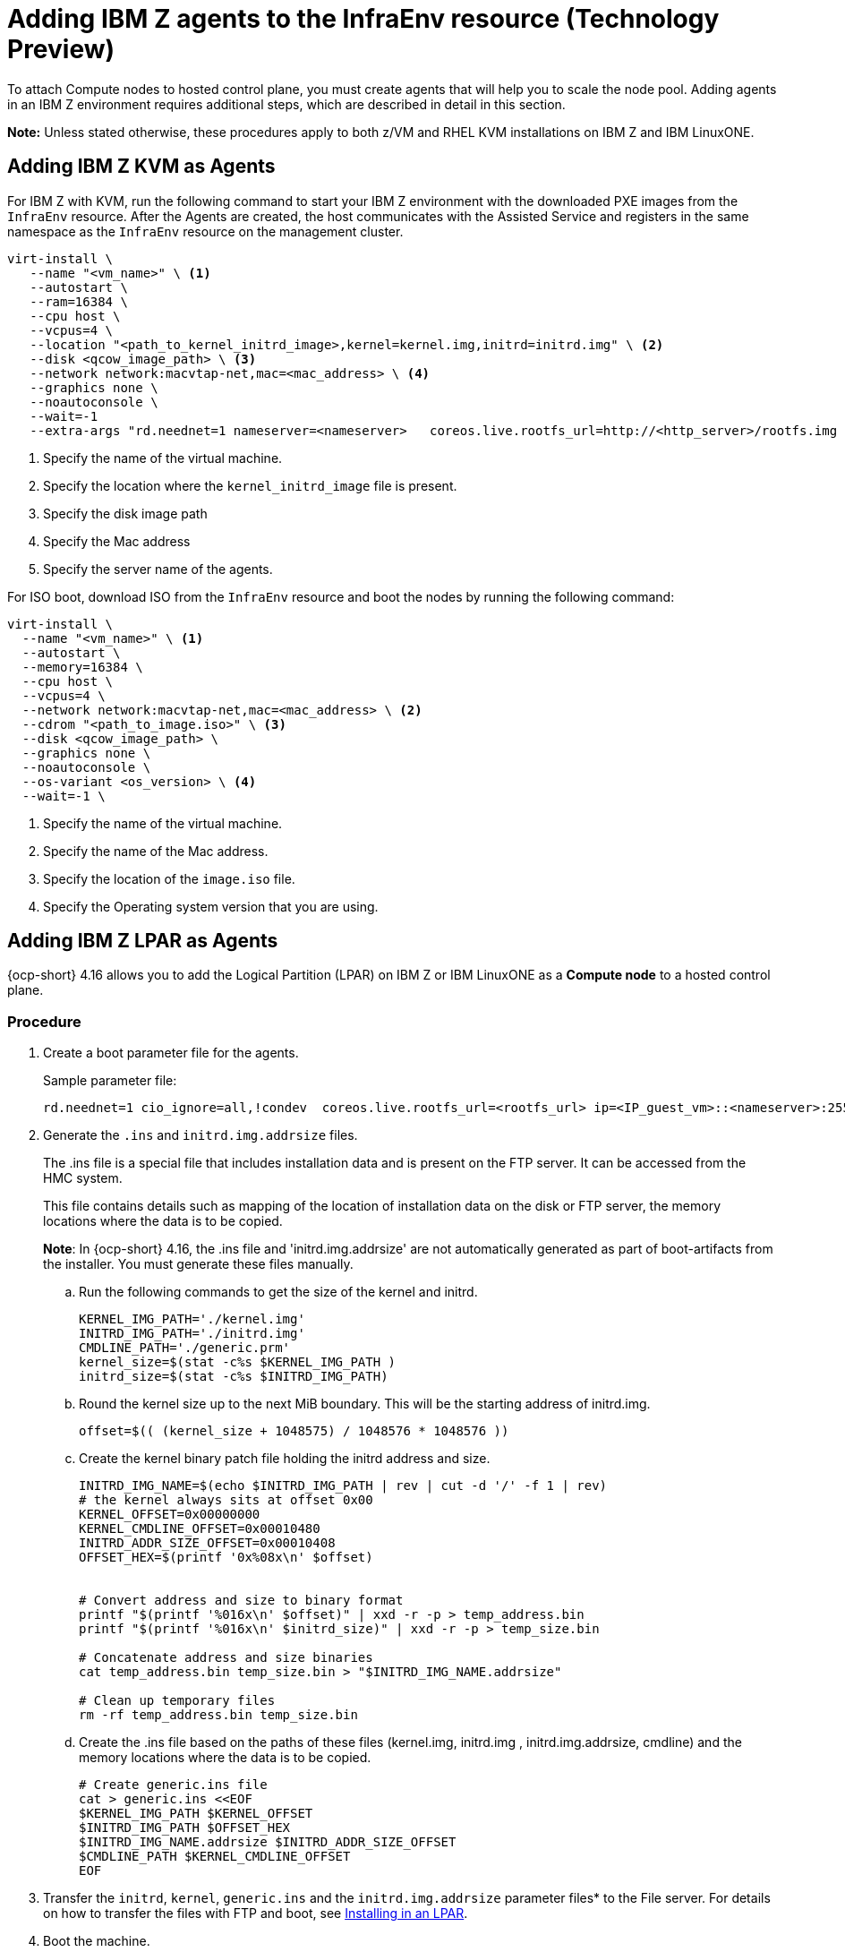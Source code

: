 [#hosted-bare-metal-adding-agents-ibmz]
= Adding IBM Z agents to the InfraEnv resource (Technology Preview)

To attach Compute nodes to hosted control plane, you must create agents that will help you to scale the node pool. Adding agents in an IBM Z environment requires additional steps, which are described in detail in this section. 

*Note:* Unless stated otherwise, these procedures apply to both z/VM and RHEL KVM installations on IBM Z and IBM LinuxONE.

[#hosted-bare-metal-adding-agents-ibmz-kvm]
== Adding IBM Z KVM as Agents

For IBM Z with KVM, run the following command to start your IBM Z environment with the downloaded PXE images from the `InfraEnv` resource. After the Agents are created, the host communicates with the Assisted Service and registers in the same namespace as the `InfraEnv` resource on the management cluster.

[source,bash]
----
virt-install \
   --name "<vm_name>" \ <1>
   --autostart \
   --ram=16384 \
   --cpu host \
   --vcpus=4 \
   --location "<path_to_kernel_initrd_image>,kernel=kernel.img,initrd=initrd.img" \ <2>
   --disk <qcow_image_path> \ <3>
   --network network:macvtap-net,mac=<mac_address> \ <4>
   --graphics none \
   --noautoconsole \
   --wait=-1
   --extra-args "rd.neednet=1 nameserver=<nameserver>   coreos.live.rootfs_url=http://<http_server>/rootfs.img random.trust_cpu=on rd.luks.options=discard ignition.firstboot ignition.platform.id=metal console=tty1 console=ttyS1,115200n8 coreos.inst.persistent-kargs=console=tty1 console=ttyS1,115200n8" <5>
----

<1> Specify the name of the virtual machine.
<2> Specify the location where the `kernel_initrd_image` file is present.
<3> Specify the disk image path
<4> Specify the Mac address
<5> Specify the server name of the agents.

For ISO boot, download ISO from the `InfraEnv` resource and boot the nodes by running the following command:

[source,bash]
----
virt-install \
  --name "<vm_name>" \ <1>
  --autostart \
  --memory=16384 \
  --cpu host \
  --vcpus=4 \
  --network network:macvtap-net,mac=<mac_address> \ <2>
  --cdrom "<path_to_image.iso>" \ <3>
  --disk <qcow_image_path> \
  --graphics none \
  --noautoconsole \
  --os-variant <os_version> \ <4>
  --wait=-1 \
----
<1> Specify the name of the virtual machine.
<2> Specify the name of the Mac address.
<3> Specify the location of the `image.iso` file.
<4> Specify the Operating system version that you are using.

[#hosted-bare-metal-adding-agents-ibmz-zvm]
== Adding IBM Z LPAR as Agents

{ocp-short} 4.16 allows you to add the Logical Partition (LPAR) on IBM Z or IBM LinuxONE as a **Compute node** to a hosted control plane.

=== Procedure

. Create a boot parameter file for the agents.
+
.Sample parameter file:
[source,yaml]
----
rd.neednet=1 cio_ignore=all,!condev  coreos.live.rootfs_url=<rootfs_url> ip=<IP_guest_vm>::<nameserver>:255.255.255.0::<network_adaptor>:none nameserver=<nameserver> ai.ip_cfg_override=1 rd.znet=qeth,<network_adaptor_range>,layer2=1 rd.<disk_type>=<storage> zfcp.allow_lun_scan=0 random.trust_cpu=on rd.luks.options=discard ignition.firstboot ignition.platform.id=metal console=tty1 console=ttyS1,115200n8 coreos.inst.persistent-kargs=console=tty1 console=ttyS1,115200n8 
----

. Generate the `.ins` and `initrd.img.addrsize` files.
+
The .ins file is a special file that includes installation data and is present on the FTP server. It can be accessed from the HMC system.
+
This file contains details such as mapping of the location of installation data on the disk or FTP server, the memory locations where the data is to be copied.
+
**Note**: In {ocp-short} 4.16, the .ins file and 'initrd.img.addrsize' are not automatically generated as part of boot-artifacts from the installer. You must generate these files manually.

.. Run the following commands to get the size of the kernel and initrd. 
+
[source,yaml]
----
KERNEL_IMG_PATH='./kernel.img'
INITRD_IMG_PATH='./initrd.img'
CMDLINE_PATH='./generic.prm'
kernel_size=$(stat -c%s $KERNEL_IMG_PATH )
initrd_size=$(stat -c%s $INITRD_IMG_PATH)
----
.. Round the kernel size up to the next MiB boundary. This will be the starting address of initrd.img.
+
[source,yaml]
----
offset=$(( (kernel_size + 1048575) / 1048576 * 1048576 ))
----
.. Create the kernel binary patch file holding the initrd address and size.
+
[source,yaml]
----
INITRD_IMG_NAME=$(echo $INITRD_IMG_PATH | rev | cut -d '/' -f 1 | rev)
# the kernel always sits at offset 0x00
KERNEL_OFFSET=0x00000000
KERNEL_CMDLINE_OFFSET=0x00010480
INITRD_ADDR_SIZE_OFFSET=0x00010408
OFFSET_HEX=$(printf '0x%08x\n' $offset)


# Convert address and size to binary format
printf "$(printf '%016x\n' $offset)" | xxd -r -p > temp_address.bin
printf "$(printf '%016x\n' $initrd_size)" | xxd -r -p > temp_size.bin

# Concatenate address and size binaries
cat temp_address.bin temp_size.bin > "$INITRD_IMG_NAME.addrsize"

# Clean up temporary files
rm -rf temp_address.bin temp_size.bin
----
.. Create the .ins file based on the paths of these files (kernel.img, initrd.img , initrd.img.addrsize, cmdline) and the memory locations where the data is to be copied.
+
[source,yaml]
----
# Create generic.ins file
cat > generic.ins <<EOF
$KERNEL_IMG_PATH $KERNEL_OFFSET
$INITRD_IMG_PATH $OFFSET_HEX
$INITRD_IMG_NAME.addrsize $INITRD_ADDR_SIZE_OFFSET
$CMDLINE_PATH $KERNEL_CMDLINE_OFFSET
EOF
----

. Transfer the `initrd`, `kernel`, `generic.ins` and the `initrd.img.addrsize` parameter files* to the File server. For details on how to transfer the files with FTP and boot, see link:https://access.redhat.com/documentation/en-us/red_hat_enterprise_linux/8/html/performing_a_standard_rhel_8_installation/installing-in-an-lpar_installing-rhel[Installing in an LPAR].    

. Boot the machine.

. Repeat the procedure for all the other machines in the cluster.

[#hosted-bare-metal-adding-agents-ibmz-zvm-lpar]
== Adding IBM z/VM as Agents

*Note:**  If you want to use a static IP for z/VM guest, you must configure the `NMStateConfig` attribute for the z/VM agent so that the IP parameter persists in the second boot.

Complete the following steps to start your IBM Z environment with the downloaded PXE images from the `InfraEnv` resource. After the Agents are created, the host communicates with the Assisted Service and registers in the same namespace as the `InfraEnv` resource on the management cluster.

. Update the parameter file to add the `rootfs_url`, `network_adaptor` and `disk_type` values. 

+
See the following example parameter file:

+
[source,yaml]
----
rd.neednet=1 \
console=ttysclp0  \
ai.ip_cfg_override=1 \
coreos.live.rootfs_url=<rootfs_url> \
ip=<IP_guest_vm>::<nameserver>:255.255.255.0::<network_adaptor>:none \
nameserver=<nameserver> \
zfcp.allow_lun_scan=0 \ <1>
rd.znet=qeth,<network_adaptor_range>,layer2=1 \
rd.<disk_type>=<storage> random.trust_cpu=on \ <2>
rd.luks.options=discard \
ignition.firstboot ignition.platform.id=metal \
console=tty1 console=ttyS1,115200n8 \
coreos.inst.persistent-kargs="console=tty1 console=ttyS1,115200n8
----

+
<1> For installations with VSwitch, add `zfcp.allow_lun_scan=0`. Omit this entry for installations with OSA, Hipersockets, and RoCE.
<2> For installations on DASD-type disks, use `rd.dasd=` to specify the installation disk. For installations on FCP-type disks, use `rd.zfcp=`.

. Move `initrd`, kernel images, and the parameter file to the guest VM by running the following commands:

+
[source,bash]
----
vmur pun -r -u -N kernel.img $INSTALLERKERNELLOCATION/<image name>
----

+
[source,bash]
----
vmur pun -r -u -N generic.parm $PARMFILELOCATION/paramfilename
----

+
[source,bash]
----
vmur pun -r -u -N initrd.img $INSTALLERINITRAMFSLOCATION/<image name>
----

+
//lahinson - nov 2023 - adding comment to ensure proper formatting

. Run the following command from the guest VM console:

+
[source,bash]
----
cp ipl c
----

+
//lahinson - nov 2023 - adding comment to ensure proper formatting

. To list the agents and their properties, enter the following command:

+
[source,bash]
----
oc -n <hosted_control_plane_namespace> get agents
----

+
See the following example output:

+
[source,bash]
----
NAME    CLUSTER APPROVED    ROLE    STAGE
50c23cda-cedc-9bbd-bcf1-9b3a5c75804d    auto-assign
5e498cd3-542c-e54f-0c58-ed43e28b568a    auto-assign
----

. Run the following command to approve the agent. *Optional:* You can set the agent ID `<installation_disk_id>` and `<hostname>` in the specification:

+
[source,bash]
----
oc -n <hosted_control_plane_namespace> patch agent 50c23cda-cedc-9bbd-bcf1-9b3a5c75804d -p '{"spec":{"installation_disk_id":"/dev/sda","approved":true,"hostname":"worker-zvm-0.hostedn.example.com"}}' --type merge
----

. Run the following command to verify that the agents are approved:

+
[source,bash]
----
oc -n <hosted_control_plane_namespace> get agents
----

+
See the following example output:

+
[source,bash]
----
NAME                                            CLUSTER     APPROVED   ROLE          STAGE
50c23cda-cedc-9bbd-bcf1-9b3a5c75804d             true       auto-assign
5e498cd3-542c-e54f-0c58-ed43e28b568a             true       auto-assign
----